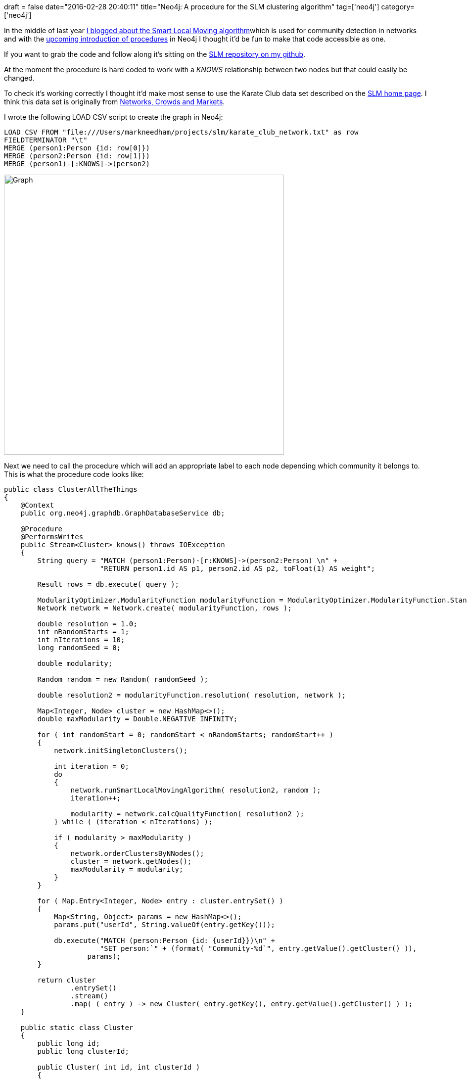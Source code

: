 +++
draft = false
date="2016-02-28 20:40:11"
title="Neo4j: A procedure for the SLM clustering algorithm"
tag=['neo4j']
category=['neo4j']
+++

In the middle of last year http://www.markhneedham.com/blog/2015/06/17/coding-explore-and-retreat/[I blogged about the Smart Local Moving algorithm]which is used for community detection in networks and with the http://jexp.de/blog/2016/02/neo4j-3-0-stored-procedures/[upcoming introduction of procedures] in Neo4j I thought it'd be fun to make that code accessible as one.

If you want to grab the code and follow along it's sitting on the https://github.com/mneedham/slm[SLM repository on my github].

At the moment the procedure is hard coded to work with a +++<cite>+++KNOWS+++</cite>+++ relationship between two nodes but that could easily be changed.

To check it's working correctly I thought it'd make most sense to use the Karate Club data set described on the http://www.ludowaltman.nl/slm/[SLM home page]. I think this data set is originally from https://www.cs.cornell.edu/home/kleinber/networks-book/networks-book.pdf[Networks, Crowds and Markets].

I wrote the following LOAD CSV script to create the graph in Neo4j:

[source,cypher]
----

LOAD CSV FROM "file:///Users/markneedham/projects/slm/karate_club_network.txt" as row
FIELDTERMINATOR "\t"
MERGE (person1:Person {id: row[0]})
MERGE (person2:Person {id: row[1]})
MERGE (person1)-[:KNOWS]->(person2)
----

image::{{<siteurl>}}/uploads/2016/02/graph.png[Graph,566]

Next we need to call the procedure which will add an appropriate label to each node depending which community it belongs to. This is what the procedure code looks like:

[source,java]
----

public class ClusterAllTheThings
{
    @Context
    public org.neo4j.graphdb.GraphDatabaseService db;

    @Procedure
    @PerformsWrites
    public Stream<Cluster> knows() throws IOException
    {
        String query = "MATCH (person1:Person)-[r:KNOWS]->(person2:Person) \n" +
                       "RETURN person1.id AS p1, person2.id AS p2, toFloat(1) AS weight";

        Result rows = db.execute( query );

        ModularityOptimizer.ModularityFunction modularityFunction = ModularityOptimizer.ModularityFunction.Standard;
        Network network = Network.create( modularityFunction, rows );

        double resolution = 1.0;
        int nRandomStarts = 1;
        int nIterations = 10;
        long randomSeed = 0;

        double modularity;

        Random random = new Random( randomSeed );

        double resolution2 = modularityFunction.resolution( resolution, network );

        Map<Integer, Node> cluster = new HashMap<>();
        double maxModularity = Double.NEGATIVE_INFINITY;

        for ( int randomStart = 0; randomStart < nRandomStarts; randomStart++ )
        {
            network.initSingletonClusters();

            int iteration = 0;
            do
            {
                network.runSmartLocalMovingAlgorithm( resolution2, random );
                iteration++;

                modularity = network.calcQualityFunction( resolution2 );
            } while ( (iteration < nIterations) );

            if ( modularity > maxModularity )
            {
                network.orderClustersByNNodes();
                cluster = network.getNodes();
                maxModularity = modularity;
            }
        }

        for ( Map.Entry<Integer, Node> entry : cluster.entrySet() )
        {
            Map<String, Object> params = new HashMap<>();
            params.put("userId", String.valueOf(entry.getKey()));

            db.execute("MATCH (person:Person {id: {userId}})\n" +
                       "SET person:`" + (format( "Community-%d`", entry.getValue().getCluster() )),
                    params);
        }

        return cluster
                .entrySet()
                .stream()
                .map( ( entry ) -> new Cluster( entry.getKey(), entry.getValue().getCluster() ) );
    }

    public static class Cluster
    {
        public long id;
        public long clusterId;

        public Cluster( int id, int clusterId )
        {
            this.id = id;
            this.clusterId = clusterId;
        }
    }
}
----

I've hardcoded some parameters to use defaults which could be exposed through the procedure to allow more control if necessary. The +++<cite>+++https://github.com/mneedham/slm/blob/master/src/main/java/org/neo4j/slm/Network.java#L69[Network#create]+++</cite>+++ function assumes it is going to receive a stream of rows containing columns 'p1', 'p2' and 'weight' to represent the 'source', 'destination' and 'weight' of the relationship between them.

We call the procedure like this:

[source,cypher]
----

CALL org.neo4j.slm.knows()
----

It will return each of the nodes and the cluster it's been assigned to and if we then visualise the network in the neo4j browser we'll see this:

image::{{<siteurl>}}/uploads/2016/02/graph-1.png[Graph  1,591]

which is similar to the visualisation from the SLM home page:

image::{{<siteurl>}}/uploads/2016/02/network.png[Network]

If you want to play around with the code feel free. You'll need to run the following commands to create the JAR for the plugin and deploy it.

[source,bash]
----

$ mvn clean package
$ cp target/slm-1.0.jar /path/to/neo4j/plugins/
$ ./path/to/neo4j/bin/neo4j restart
----

And you'll need http://neo4j.com/download/other-releases/[the latest milestone of Neo4j] which has procedures enabled.
